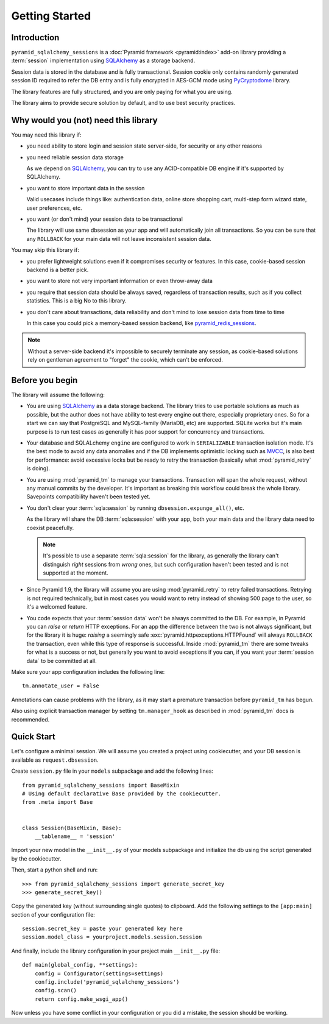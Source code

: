 ===============
Getting Started
===============


Introduction
============

``pyramid_sqlalchemy_sessions`` is a :doc:`Pyramid framework <pyramid:index>`
add-on library providing a :term:`session` implementation using 
`SQLAlchemy <http://www.sqlalchemy.org/>`_ as a storage backend.

Session data is stored in the database and is fully transactional.
Session cookie only contains randomly generated session ID required to 
refer the DB entry and is fully encrypted in AES-GCM mode using
`PyCryptodome <https://www.pycryptodome.org>`_ library.

The library features are fully structured, and you are only paying for what
you are using.

The library aims to provide secure solution by default, and to use best
security practices.


Why would you (not) need this library
=====================================

You may need this library if:

* you need ability to store login and session state server-side, for security
  or any other reasons
  
* you need reliable session data storage

  As we depend on `SQLAlchemy <http://www.sqlalchemy.org/>`_, you can try to
  use any ACID-compatible DB engine if it's supported by SQLAlchemy.
  
* you want to store important data in the session

  Valid usecases include things like: authentication data, 
  online store shopping cart, multi-step form wizard state, 
  user preferences, etc. 

* you want (or don't mind) your session data to be transactional

  The library will use same dbsession as your app and will automatically join
  all transactions. So you can be sure that any ``ROLLBACK`` for your main
  data will not leave inconsistent session data.
  

You may skip this library if:

* you prefer lightweight solutions even if it compromises security or features.
  In this case, cookie-based session backend is a better pick.

* you want to store not very important information or even throw-away data

* you require that session data should be always saved, regardless of
  transaction results, such as if you collect statistics.
  This is a big No to this library.

* you don't care about transactions, data reliability and don't mind to lose
  session data from time to time
  
  In this case you could pick a memory-based session backend, like 
  `pyramid_redis_sessions`_.
  
  .. _pyramid_redis_sessions:
    https://pypi.python.org/pypi/pyramid_redis_sessions
  
.. note::
  Without a server-side backend it's impossible to securely
  terminate any session, as cookie-based solutions rely on gentleman
  agreement to "forget" the cookie, which can't be enforced.


Before you begin
================

The library will assume the following:

* You are using `SQLAlchemy <http://www.sqlalchemy.org/>`_ as a data
  storage backend. The library tries to use portable solutions as much as
  possible, but the author does not have ability to test every engine out
  there, especially proprietary ones. So for a start we can say that 
  PostgreSQL and MySQL-family (MariaDB, etc) are supported. SQLite works but
  it's main purpose is to run test cases as generally it has poor 
  support for concurrency and transactions.

* Your database and SQLALchemy ``engine`` are configured to work in 
  ``SERIALIZABLE`` transaction isolation mode. It's the best mode to avoid
  any data anomalies and if the DB implements optimistic locking such as 
  `MVCC <https://en.wikipedia.org/wiki/Multiversion_concurrency_control>`_,
  is also best for performance: avoid excessive locks but be ready to retry
  the transaction (basically what :mod:`pyramid_retry` is doing). 
  
* You are using :mod:`pyramid_tm` to manage your transactions. Transaction
  will span the whole request, without any manual commits by the developer.
  It's important as breaking this workflow could break the whole library.
  Savepoints compatibility haven't been tested yet.

* You don't clear your :term:`sqla:session` by running 
  ``dbsession.expunge_all()``, etc.
  
  As the library will share the DB :term:`sqla:session` with your app,
  both your main data and the library data need to coexist peacefully.
  
  .. note:: 
    It's possible to use a separate :term:`sqla:session` for the library,
    as generally the library can't distinguish *right* sessions 
    from *wrong* ones, but such configuration haven't been tested and
    is not supported at the moment.

* Since Pyramid 1.9, the library will assume you are using 
  :mod:`pyramid_retry` to retry failed transactions.
  Retrying is not required technically, but in most cases you 
  would want to retry instead of showing 500 page to the
  user, so it's a welcomed feature.
  
* You code expects that your :term:`session data` won't be always committed 
  to the DB. For example, in Pyramid you can *raise* or
  *return* HTTP exceptions. For an app the difference between the two 
  is not always significant, but for the library it is huge:
  *raising* a seemingly safe :exc:`pyramid.httpexceptions.HTTPFound`
  will always ``ROLLBACK`` the transaction, even while this type of response
  is successful. Inside :mod:`pyramid_tm` there are some tweaks for what is
  a success or not, but generally you want to avoid exceptions if you can,
  if you want your :term:`session data` to be committed at all.


Make sure your app configuration includes the following line: ::

  tm.annotate_user = False

Annotations can cause problems with the library, as it may start
a premature transaction before ``pyramid_tm`` has begun.

Also using explicit transaction manager by setting ``tm.manager_hook`` as
described in :mod:`pyramid_tm` docs is recommended.


Quick Start
===========

Let's configure a minimal session. We will assume you created a project
using cookiecutter, and your DB session is available as ``request.dbsession``.
 
Create ``session.py`` file in your ``models`` subpackage and add the 
following lines: ::

  from pyramid_sqlalchemy_sessions import BaseMixin
  # Using default declarative Base provided by the cookiecutter.
  from .meta import Base
  
  
  class Session(BaseMixin, Base):
      __tablename__ = 'session'

Import your new model in the ``__init__.py`` of your models subpackage and
initialize the db using the script generated by the cookiecutter.

Then, start a python shell and run: ::

  >>> from pyramid_sqlalchemy_sessions import generate_secret_key
  >>> generate_secret_key()

Copy the generated key (without surrounding single quotes) to clipboard.
Add the following settings to the ``[app:main]`` section of your
configuration file: ::

  session.secret_key = paste your generated key here
  session.model_class = yourproject.models.session.Session

And finally, include the library configuration in your project 
main ``__init__.py`` file: ::

  def main(global_config, **settings):
      config = Configurator(settings=settings)
      config.include('pyramid_sqlalchemy_sessions')
      config.scan()
      return config.make_wsgi_app()

Now unless you have some conflict in your configuration or you did a mistake,
the session should be working.









 
  
